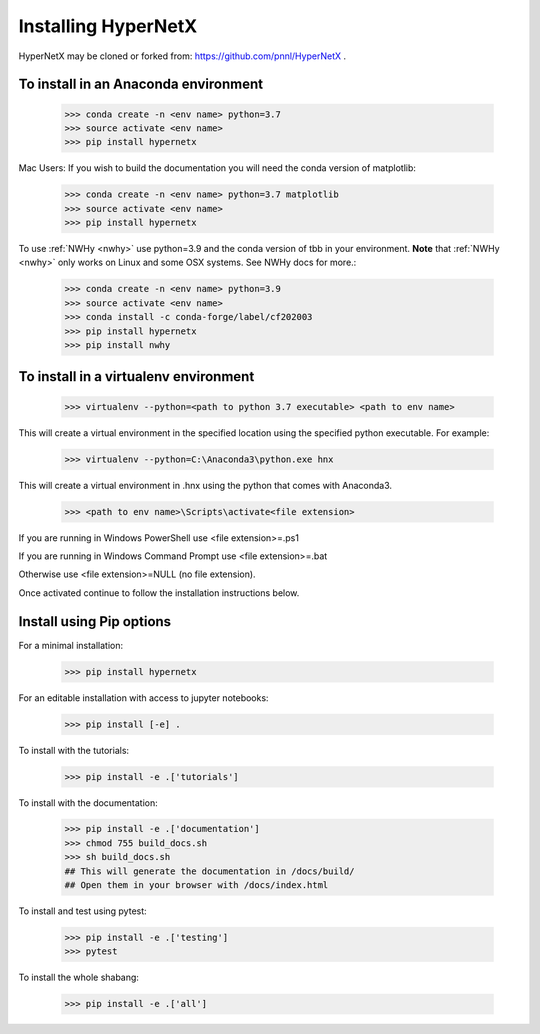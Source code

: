 Installing HyperNetX
====================

HyperNetX may be cloned or forked from: https://github.com/pnnl/HyperNetX .

To install in an Anaconda environment
-------------------------------------

	>>> conda create -n <env name> python=3.7
	>>> source activate <env name>
	>>> pip install hypernetx

Mac Users: If you wish to build the documentation you will need
the conda version of matplotlib:

	>>> conda create -n <env name> python=3.7 matplotlib
	>>> source activate <env name>
	>>> pip install hypernetx	

To use :ref:`NWHy <nwhy>` use python=3.9 and the conda version of tbb in your environment. 
**Note** that :ref:`NWHy <nwhy>` only works on Linux and some OSX systems. See NWHy docs for more.:

	>>> conda create -n <env name> python=3.9 
	>>> source activate <env name>
	>>> conda install -c conda-forge/label/cf202003 
	>>> pip install hypernetx
	>>> pip install nwhy

To install in a virtualenv environment
--------------------------------------

	>>> virtualenv --python=<path to python 3.7 executable> <path to env name>

This will create a virtual environment in the specified location using
the specified python executable. For example:

	>>> virtualenv --python=C:\Anaconda3\python.exe hnx

This will create a virtual environment in .\hnx using the python
that comes with Anaconda3.

	>>> <path to env name>\Scripts\activate<file extension>

If you are running in Windows PowerShell use <file extension>=.ps1

If you are running in Windows Command Prompt use <file extension>=.bat

Otherwise use <file extension>=NULL (no file extension).

Once activated continue to follow the installation instructions below.


Install using Pip options
-------------------------
For a minimal installation:

	>>> pip install hypernetx

For an editable installation with access to jupyter notebooks:

    >>> pip install [-e] .

To install with the tutorials:

	>>> pip install -e .['tutorials']

To install with the documentation:

	>>> pip install -e .['documentation']
	>>> chmod 755 build_docs.sh
	>>> sh build_docs.sh
	## This will generate the documentation in /docs/build/
	## Open them in your browser with /docs/index.html

To install and test using pytest:

	>>> pip install -e .['testing']
	>>> pytest

To install the whole shabang:

	>>> pip install -e .['all']







